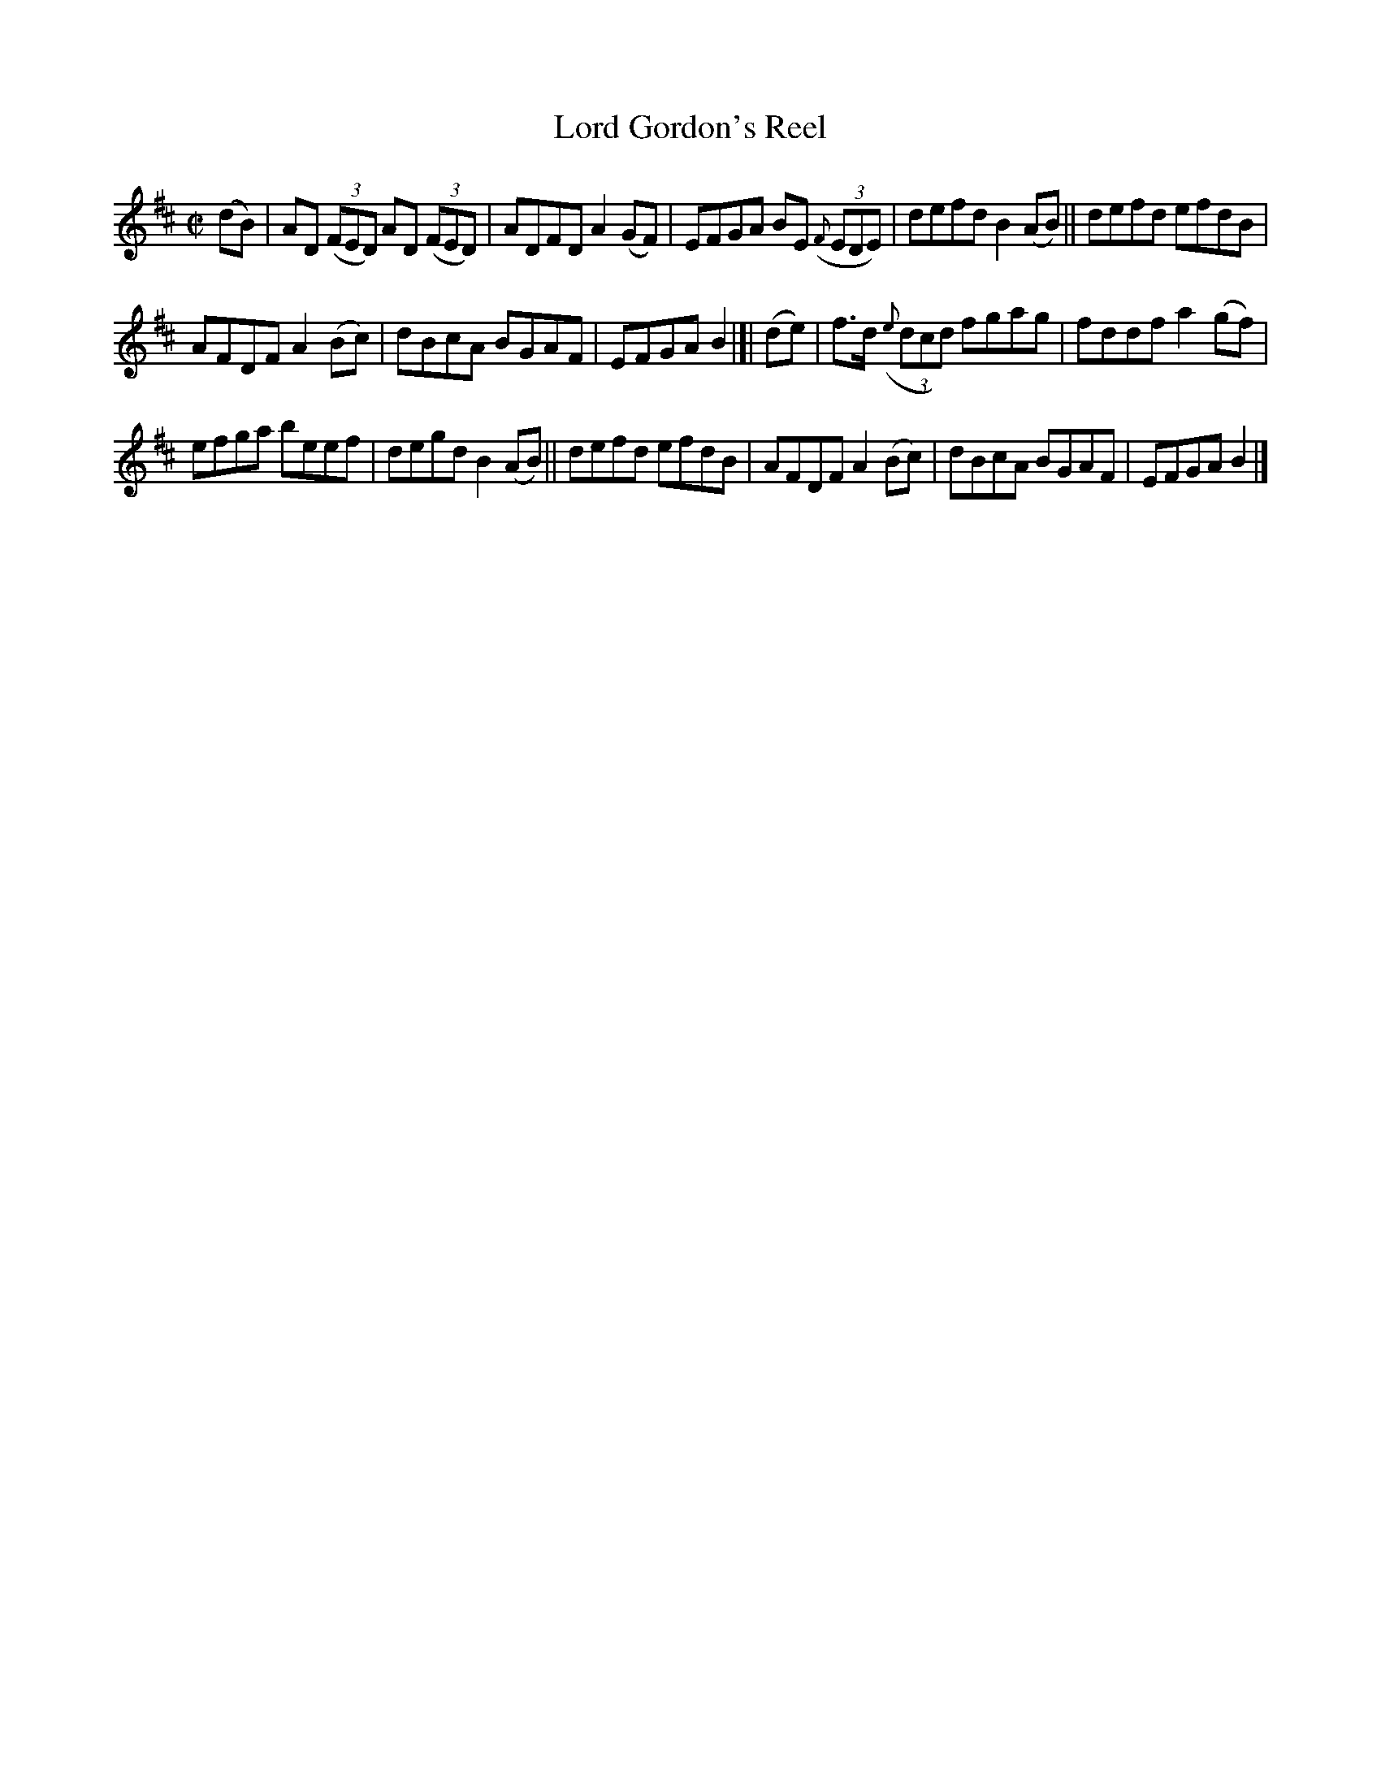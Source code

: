 X:1433
T:Lord Gordon's Reel
R:reel
B:O'Neill's 1850 #1433
Z:Transcribed by Bob Safranek, rjs@gsp.org
M:C|
L:1/8
K:D
(dB) | AD ((3FED) AD ((3FED) | ADFD A2(GF) | EFGA BE (3({F}EDE) | defd B2(AB) || defd efdB |
AFDF A2(Bc) | dBcA BGAF | EFGA B2 |[| (de) | f>d ((3{e}dcd) fgag | fddf a2(gf) |
efga beef | degd B2(AB) || defd efdB | AFDF A2(Bc) | dBcA BGAF | EFGA B2 |]
